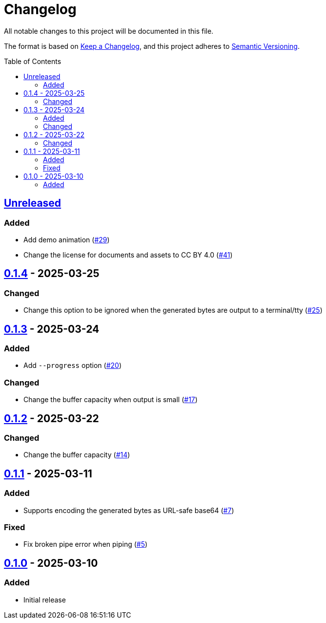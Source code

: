 // SPDX-FileCopyrightText: 2025 Shun Sakai
//
// SPDX-License-Identifier: CC-BY-4.0

= Changelog
:toc: preamble
:project-url: https://github.com/sorairolake/randgen
:compare-url: {project-url}/compare
:issue-url: {project-url}/issues
:pull-request-url: {project-url}/pull

All notable changes to this project will be documented in this file.

The format is based on https://keepachangelog.com/[Keep a Changelog], and this
project adheres to https://semver.org/[Semantic Versioning].

== {compare-url}/v0.1.4\...HEAD[Unreleased]

=== Added

* Add demo animation ({pull-request-url}/29[#29])
* Change the license for documents and assets to CC BY 4.0
  ({pull-request-url}/41[#41])

== {compare-url}/v0.1.3\...v0.1.4[0.1.4] - 2025-03-25

=== Changed

* Change this option to be ignored when the generated bytes are output to a
  terminal/tty ({pull-request-url}/25[#25])

== {compare-url}/v0.1.2\...v0.1.3[0.1.3] - 2025-03-24

=== Added

* Add `--progress` option ({pull-request-url}/20[#20])

=== Changed

* Change the buffer capacity when output is small ({pull-request-url}/17[#17])

== {compare-url}/v0.1.1\...v0.1.2[0.1.2] - 2025-03-22

=== Changed

* Change the buffer capacity ({pull-request-url}/14[#14])

== {compare-url}/v0.1.0\...v0.1.1[0.1.1] - 2025-03-11

=== Added

* Supports encoding the generated bytes as URL-safe base64
  ({pull-request-url}/7[#7])

=== Fixed

* Fix broken pipe error when piping ({pull-request-url}/5[#5])

== {project-url}/releases/tag/v0.1.0[0.1.0] - 2025-03-10

=== Added

* Initial release
